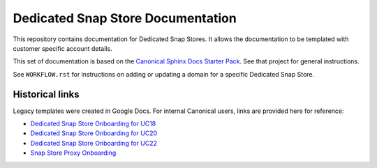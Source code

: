 Dedicated Snap Store Documentation
==================================

This repository contains documentation for Dedicated Snap Stores. It allows the
documentation to be templated with customer specific account details.

This set of documentation is based on the `Canonical Sphinx Docs Starter Pack <https://github.com/canonical/sphinx-docs-starter-pack>`_.
See that project for general instructions.

See ``WORKFLOW.rst`` for instructions on adding or updating a domain for a
specific Dedicated Snap Store.


Historical links
----------------

Legacy templates were created in Google Docs. For internal Canonical users, links are provided here for reference:

- `Dedicated Snap Store Onboarding for UC18 <https://docs.google.com/document/d/1H5wYHwwLqIc-IxSiLG-uAqJJ4lQdAT9PtF8oxsQ7tc4/edit>`_
- `Dedicated Snap Store Onboarding for UC20 <https://docs.google.com/document/d/1hVYJ2Yv1D0PyvyEwuw5yzb7xwkcjvMJxzJQZEk1q72M/edit>`_
- `Dedicated Snap Store Onboarding for UC22 <https://docs.google.com/document/d/11z7iKogO7FDouJBfYgh9hROK41xDeaPy0ruS2_flyL0/edit>`_
- `Snap Store Proxy Onboarding <https://docs.google.com/document/d/1wZAp0-Evqmbi6VTgzye7VmoAQEKoYT2E-qfIR_N-Tso/edit>`_
